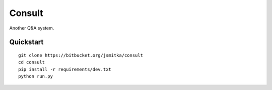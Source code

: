 ===============================
Consult
===============================

Another Q&A system.


Quickstart
----------

::

    git clone https://bitbucket.org/jsmitka/consult
    cd consult
    pip install -r requirements/dev.txt
    python run.py
